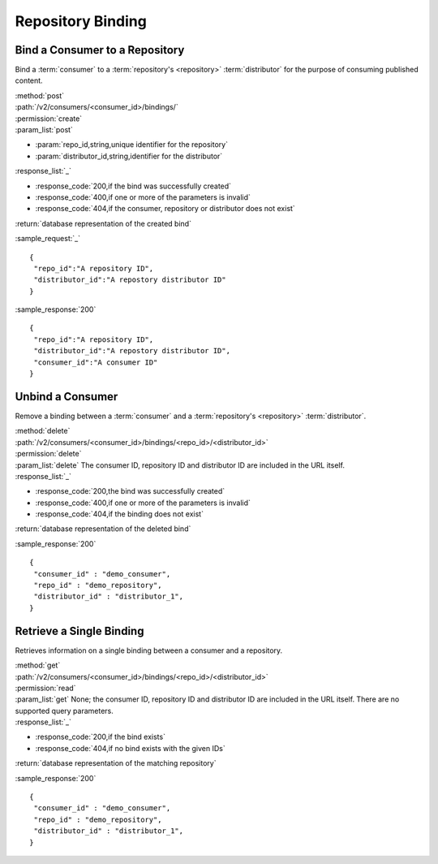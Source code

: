 Repository Binding
==================

Bind a Consumer to a Repository
-------------------------------

Bind a :term:`consumer` to a :term:`repository's <repository>` :term:`distributor`
for the purpose of consuming published content.

| :method:`post`
| :path:`/v2/consumers/<consumer_id>/bindings/`
| :permission:`create`
| :param_list:`post`

* :param:`repo_id,string,unique identifier for the repository`
* :param:`distributor_id,string,identifier for the distributor`

| :response_list:`_`

* :response_code:`200,if the bind was successfully created`
* :response_code:`400,if one or more of the parameters is invalid`
* :response_code:`404,if the consumer, repository or distributor does not exist`

| :return:`database representation of the created bind`

:sample_request:`_` ::

 {
  "repo_id":"A repository ID",
  "distributor_id":"A repostory distributor ID"
 }
 
:sample_response:`200` ::

 {
  "repo_id":"A repository ID",
  "distributor_id":"A repostory distributor ID",
  "consumer_id":"A consumer ID"
 }


Unbind a Consumer
-----------------

Remove a binding between a :term:`consumer` and a :term:`repository's <repository>` :term:`distributor`.

| :method:`delete`
| :path:`/v2/consumers/<consumer_id>/bindings/<repo_id>/<distributor_id>`
| :permission:`delete`
| :param_list:`delete` The consumer ID, repository ID and distributor ID are included
  in the URL itself.

| :response_list:`_`

* :response_code:`200,the bind was successfully created`
* :response_code:`400,if one or more of the parameters is invalid`
* :response_code:`404,if the binding does not exist`

| :return:`database representation of the deleted bind`

 
:sample_response:`200` ::

 {
  "consumer_id" : "demo_consumer",
  "repo_id" : "demo_repository",
  "distributor_id" : "distributor_1",
 }


Retrieve a Single Binding
-------------------------

Retrieves information on a single binding between a consumer and a repository.

| :method:`get`
| :path:`/v2/consumers/<consumer_id>/bindings/<repo_id>/<distributor_id>`
| :permission:`read`
| :param_list:`get` None; the consumer ID, repository ID and distributor ID are included
  in the URL itself. There are no supported query parameters.
| :response_list:`_`

* :response_code:`200,if the bind exists`
* :response_code:`404,if no bind exists with the given IDs`

| :return:`database representation of the matching repository`

:sample_response:`200` ::

 {
  "consumer_id" : "demo_consumer",
  "repo_id" : "demo_repository",
  "distributor_id" : "distributor_1",
 }
